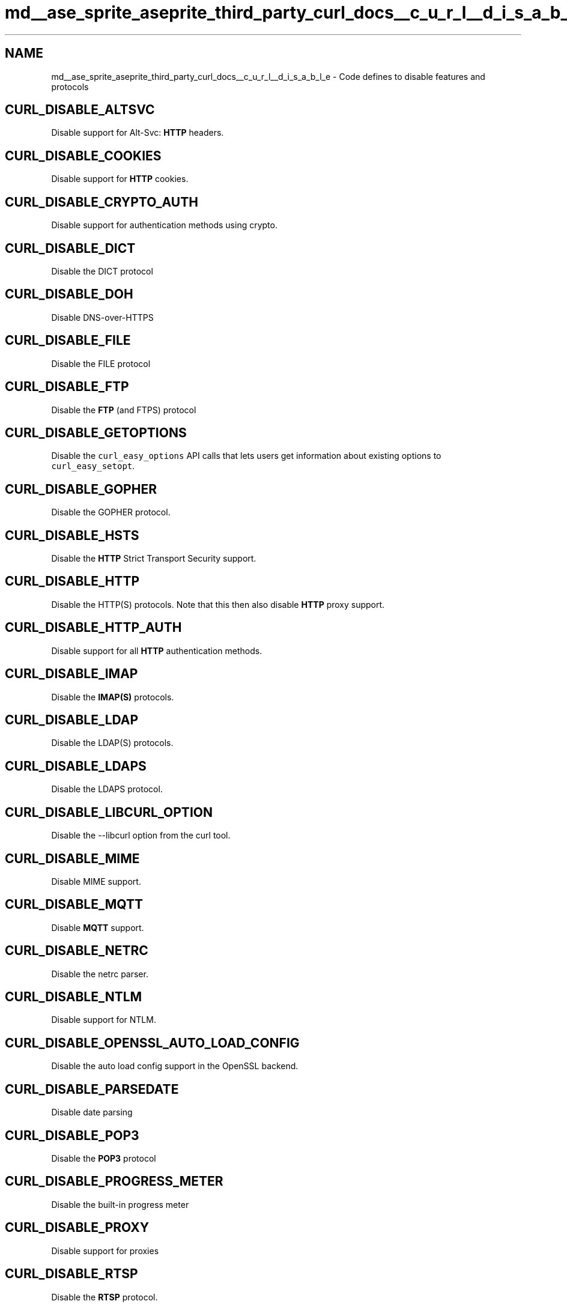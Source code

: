 .TH "md__ase_sprite_aseprite_third_party_curl_docs__c_u_r_l__d_i_s_a_b_l_e" 3 "Wed Feb 1 2023" "Version Version 0.0" "My Project" \" -*- nroff -*-
.ad l
.nh
.SH NAME
md__ase_sprite_aseprite_third_party_curl_docs__c_u_r_l__d_i_s_a_b_l_e \- Code defines to disable features and protocols 
.PP

.SH "CURL_DISABLE_ALTSVC"
.PP
Disable support for Alt-Svc: \fBHTTP\fP headers\&.
.SH "CURL_DISABLE_COOKIES"
.PP
Disable support for \fBHTTP\fP cookies\&.
.SH "CURL_DISABLE_CRYPTO_AUTH"
.PP
Disable support for authentication methods using crypto\&.
.SH "CURL_DISABLE_DICT"
.PP
Disable the DICT protocol
.SH "CURL_DISABLE_DOH"
.PP
Disable DNS-over-HTTPS
.SH "CURL_DISABLE_FILE"
.PP
Disable the FILE protocol
.SH "CURL_DISABLE_FTP"
.PP
Disable the \fBFTP\fP (and FTPS) protocol
.SH "CURL_DISABLE_GETOPTIONS"
.PP
Disable the \fCcurl_easy_options\fP API calls that lets users get information about existing options to \fCcurl_easy_setopt\fP\&.
.SH "CURL_DISABLE_GOPHER"
.PP
Disable the GOPHER protocol\&.
.SH "CURL_DISABLE_HSTS"
.PP
Disable the \fBHTTP\fP Strict Transport Security support\&.
.SH "CURL_DISABLE_HTTP"
.PP
Disable the HTTP(S) protocols\&. Note that this then also disable \fBHTTP\fP proxy support\&.
.SH "CURL_DISABLE_HTTP_AUTH"
.PP
Disable support for all \fBHTTP\fP authentication methods\&.
.SH "CURL_DISABLE_IMAP"
.PP
Disable the \fBIMAP(S)\fP protocols\&.
.SH "CURL_DISABLE_LDAP"
.PP
Disable the LDAP(S) protocols\&.
.SH "CURL_DISABLE_LDAPS"
.PP
Disable the LDAPS protocol\&.
.SH "CURL_DISABLE_LIBCURL_OPTION"
.PP
Disable the --libcurl option from the curl tool\&.
.SH "CURL_DISABLE_MIME"
.PP
Disable MIME support\&.
.SH "CURL_DISABLE_MQTT"
.PP
Disable \fBMQTT\fP support\&.
.SH "CURL_DISABLE_NETRC"
.PP
Disable the netrc parser\&.
.SH "CURL_DISABLE_NTLM"
.PP
Disable support for NTLM\&.
.SH "CURL_DISABLE_OPENSSL_AUTO_LOAD_CONFIG"
.PP
Disable the auto load config support in the OpenSSL backend\&.
.SH "CURL_DISABLE_PARSEDATE"
.PP
Disable date parsing
.SH "CURL_DISABLE_POP3"
.PP
Disable the \fBPOP3\fP protocol
.SH "CURL_DISABLE_PROGRESS_METER"
.PP
Disable the built-in progress meter
.SH "CURL_DISABLE_PROXY"
.PP
Disable support for proxies
.SH "CURL_DISABLE_RTSP"
.PP
Disable the \fBRTSP\fP protocol\&.
.SH "CURL_DISABLE_SHUFFLE_DNS"
.PP
Disable the shuffle DNS feature
.SH "CURL_DISABLE_SMB"
.PP
Disable the SMB(S) protocols
.SH "CURL_DISABLE_SMTP"
.PP
Disable the \fBSMTP(S)\fP protocols
.SH "CURL_DISABLE_SOCKETPAIR"
.PP
Disable the use of socketpair internally to allow waking up and canceling curl_multi_poll()\&.
.SH "CURL_DISABLE_TELNET"
.PP
Disable the \fBTELNET\fP protocol
.SH "CURL_DISABLE_TFTP"
.PP
Disable the TFTP protocol
.SH "CURL_DISABLE_VERBOSE_STRINGS"
.PP
Disable verbose strings and error messages\&. 
